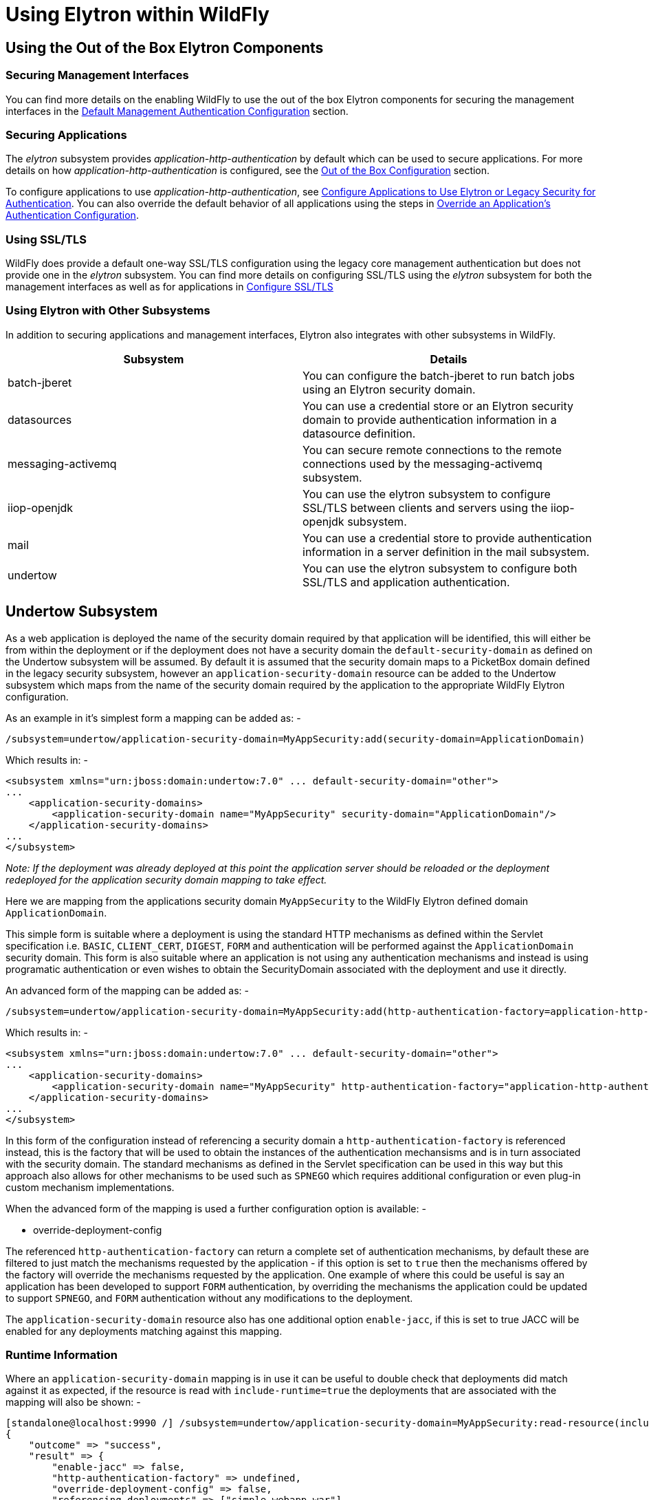 [[Using_WildFly_Elytron_with_WildFly]]
= Using Elytron within WildFly

[[using-the-out-of-the-box-elytron-components]]
== Using the Out of the Box Elytron Components

[[securing-management-interfaces]]
=== Securing Management Interfaces

You can find more details on the enabling WildFly to use the out of the
box Elytron components for securing the management interfaces in the
link:Elytron_Subsystem.html#src-557147_ElytronSubsystem-DefaultManagementAuthenticationConfiguration[Default
Management Authentication Configuration] section.

[[securing-applications]]
=== Securing Applications

The _elytron_ subsystem provides _application-http-authentication_ by
default which can be used to secure applications. For more details on
how _application-http-authentication_ is configured, see the
link:Elytron_Subsystem.html#src-557147_ElytronSubsystem-OutoftheBoxConfiguration[Out
of the Box Configuration] section.

To configure applications to use _application-http-authentication_, see
link:Using_the_Elytron_Subsystem.html#src-557140_UsingtheElytronSubsystem-ConfigureApplicationstoUseElytronorLegacySecurityforAuthentication[Configure
Applications to Use Elytron or Legacy Security for Authentication]. You
can also override the default behavior of all applications using the
steps in
link:Using_the_Elytron_Subsystem.html#src-557140_safe-id-VXNpbmd0aGVFbHl0cm9uU3Vic3lzdGVtLU92ZXJyaWRlYW5BcHBsaWNhdGlvbidzQXV0aGVudGljYXRpb25Db25maWd1cmF0aW9u[Override
an Application's Authentication Configuration].

[[using-ssltls]]
=== Using SSL/TLS

WildFly does provide a default one-way SSL/TLS configuration using the
legacy core management authentication but does not provide one in the
_elytron_ subsystem. You can find more details on configuring SSL/TLS
using the _elytron_ subsystem for both the management interfaces as well
as for applications in
link:Using_the_Elytron_Subsystem.html#src-557140_UsingtheElytronSubsystem-ssl-tls[Configure
SSL/TLS]

[[using-elytron-with-other-subsystems]]
=== Using Elytron with Other Subsystems

In addition to securing applications and management interfaces, Elytron
also integrates with other subsystems in WildFly.

[cols=",",options="header"]
|=======================================================================
|Subsystem |Details

|batch-jberet |You can configure the batch-jberet to run batch jobs
using an Elytron security domain.

|datasources |You can use a credential store or an Elytron security
domain to provide authentication information in a datasource definition.

|messaging-activemq |You can secure remote connections to the remote
connections used by the messaging-activemq subsystem.

|iiop-openjdk |You can use the elytron subsystem to configure SSL/TLS
between clients and servers using the iiop-openjdk subsystem.

|mail |You can use a credential store to provide authentication
information in a server definition in the mail subsystem.

|undertow |You can use the elytron subsystem to configure both SSL/TLS
and application authentication.
|=======================================================================

[[undertow-subsystem]]
== Undertow Subsystem

As a web application is deployed the name of the security domain required by that application will be identified, this will either be from within the deployment or if the deployment does not have a security domain the `default-security-domain` as defined on the Undertow subsystem will be assumed.  By default it is assumed that the security domain maps to a PicketBox domain defined in the legacy security subsystem, however an `application-security-domain` resource can be added to the Undertow subsystem which maps from the name of the security domain required by the application to the appropriate WildFly Elytron configuration.

As an example in it's simplest form a mapping can be added as: -

[source, ruby]
----
/subsystem=undertow/application-security-domain=MyAppSecurity:add(security-domain=ApplicationDomain)
----

Which results in: -

[source, xml]
----
<subsystem xmlns="urn:jboss:domain:undertow:7.0" ... default-security-domain="other">
...
    <application-security-domains>
        <application-security-domain name="MyAppSecurity" security-domain="ApplicationDomain"/>
    </application-security-domains>
...
</subsystem>
----

_Note: If the deployment was already deployed at this point the
application server should be reloaded or the deployment redeployed for
the application security domain mapping to take effect._

Here we are mapping from the applications security domain `MyAppSecurity` to the WildFly Elytron defined domain `ApplicationDomain`.

This simple form is suitable where a deployment is using the standard HTTP mechanisms as defined within the Servlet specification i.e. `BASIC`, `CLIENT_CERT`, `DIGEST`, `FORM` and authentication will be performed against the `ApplicationDomain` security domain.  This form is also suitable where an application is not using any authentication mechanisms and instead is using programatic authentication or even wishes to obtain the SecurityDomain associated with the deployment and use it directly.

An advanced form of the mapping can be added as: -

[source, ruby]
----
/subsystem=undertow/application-security-domain=MyAppSecurity:add(http-authentication-factory=application-http-authentication)
----

Which results in: -

[source, xml]
----
<subsystem xmlns="urn:jboss:domain:undertow:7.0" ... default-security-domain="other">
...
    <application-security-domains>
        <application-security-domain name="MyAppSecurity" http-authentication-factory="application-http-authentication"/>
    </application-security-domains>
...
</subsystem>
----

In this form of the configuration instead of referencing a security domain a `http-authentication-factory` is referenced instead, this is the factory that will be used to obtain the instances of the authentication mechansisms and is in turn associated with the security domain.  The standard mechanisms as defined in the Servlet specification can be used in this way but this approach also allows for other mechanisms to be used such as `SPNEGO` which requires additional configuration or even plug-in custom mechanism implementations.

When the advanced form of the mapping is used a further configuration option is available: -

* override-deployment-config

The referenced `http-authentication-factory` can return a complete set of authentication mechanisms, by default these are filtered to just match the mechanisms requested by the application - if this option is set to `true` then the mechanisms offered by the factory will override the mechanisms requested by the application.  One example of where this could be useful is say an application has been developed to support `FORM` authentication, by overriding the mechanisms the application could be updated to support `SPNEGO`, and `FORM` authentication without any modifications to the deployment.

The `application-security-domain` resource also has one additional option `enable-jacc`, if this is set to true JACC will be enabled for any deployments matching against this mapping.

=== Runtime Information 

Where an `application-security-domain` mapping is in use it can be useful to double check that deployments did match against it as expected, if the resource is read with `include-runtime=true` the deployments that are associated with the mapping will also be shown: -

----
[standalone@localhost:9990 /] /subsystem=undertow/application-security-domain=MyAppSecurity:read-resource(include-runtime=true)
{
    "outcome" => "success",
    "result" => {
        "enable-jacc" => false,
        "http-authentication-factory" => undefined,
        "override-deployment-config" => false,
        "referencing-deployments" => ["simple-webapp.war"],
        "security-domain" => "ApplicationDomain",
        "setting" => undefined
    }
}
----

In this output the `referencing-deployments` attribute shows that the deployment `simple-webapp.war` has been deployed using this mapping.

[[ejb-subsystem]]
== EJB Subsystem

Configuration can be added to the EJB subsystem to map a security domain
name referenced in a deployment to an Elytron security domain:

[source, ruby]
----
/subsystem=ejb3/application-security-domain=MyAppSecurity:add(security-domain=ApplicationDomain)
----

Which results in:

[source, xml]
----
<subsystem xmlns="urn:jboss:domain:ejb3:5.0">
...
    <application-security-domains>
        <application-security-domain name="MyAppSecurity" security-domain="ApplicationDomain"/>
    </application-security-domains>
...
</subsystem>
----

_Note: If the deployment was already deployed at this point the
application server should be reloaded or the deployment redeployed for
the application security domain mapping to take effect._

An `application-security-domain` has two main attributes:

* name - the name of the security domain as specified in a deployment
* security-domain - a reference to the Elytron security domain that
should be used

When an application security domain mapping is configured for a bean in
a deployment, this indicates that security should be handled by Elytron.

[[webservices-subsystem]]
== WebServices Subsystem

There is adapter in webservices subsystem to make authentication works
for elytron security domain automatically. Like configure with legacy
security domain, you can configure elytron security domain in deployment
descriptor or annotation to secure webservice endpoint.

When Elytron security is enabled, JAAS subject or principal can be pushed
to jbossws-cxf endpoint’s SecurityContext to propagate authenticated
identity to EJB container. Here is a CXF interceptor example to
propagate authenticated information to EJB container :
[source, java]
----
public class PropagateSecurityInterceptor extends WSS4JInInterceptor {

   public PropagateSecurityInterceptor() {
      super();
      getAfter().add(PolicyBasedWSS4JInInterceptor.class.getName());
   }

   @Override
   public void handleMessage(SoapMessage message) throws Fault {
      ...
      final Endpoint endpoint = message.getExchange().get(Endpoint.class);
      final SecurityDomainContext securityDomainContext = endpoint.getSecurityDomainContext();
      //push subject principal retrieved from CXF to ElytronSecurityDomainContext
      securityDomainContext.pushSubjectContext(subject, principal, null)
   }

}

----
[[legacy-security-subsystem]]
== Legacy Security Subsystem

As previously described, Elytron based security is configured by
chaining together different capability references to form a complete
security policy. To allow an incremental migration from the legacy
Security subsystem some of the major components of this subsystem can be
mapped to Elytron capabilities and used within an Elytron based set up.

